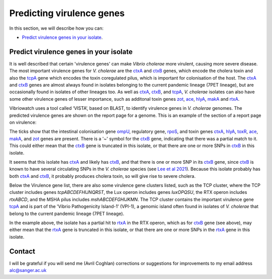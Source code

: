 Predicting virulence genes
==========================

In this section, we will describe how you can:

* `Predict virulence genes in your isolate`_.

Predict virulence genes in your isolate
---------------------------------------

It is well described that certain 'virulence genes' can make *Vibrio cholerae* more virulent, causing more severe disease. The most important virulence genes for *V. cholerae* are the `ctxA`_ and `ctxB`_ genes, which encode the cholera toxin and also the `tcpA`_ gene which encodes the toxin coregulated pilus, which is important for colonisation of the host. The `ctxA`_ and `ctxB`_ genes are almost always found in isolates belonging to the current pandemic lineage (7PET lineage), but are occasionally found in isolates of other lineages too. 
As well as `ctxA`_, `ctxB`_, and `tcpA`_, *V. cholerae* isolates can also have some 
other virulence genes of lesser importance, such as additonal toxin genes `zot`_, `ace`_, `hlyA`_, `makA`_ and `rtxA`_. 

.. _ctxA: https://biocyc.org/gene?orgid=GCF_900205735&id=FY484_RS07330

.. _ctxB: https://biocyc.org/gene?orgid=GCF_900205735&id=FY484_RS07325

.. _tcpA: https://biocyc.org/gene?orgid=GCF_900205735&id=FY484_RS04280

.. _zot: https://biocyc.org/gene?orgid=GCF_900205735&id=FY484_RS07335

.. _ace: https://biocyc.org/gene?orgid=GCF_900205735&id=FY484_RS07340

.. _hlyA: https://biocyc.org/gene?orgid=GCF_900205735&id=FY484_RS14860

.. _makA: https://biocyc.org/gene?orgid=GCF_900205735&id=FY484_RS18340

.. _rtxA: https://biocyc.org/gene?orgid=GCF_900205735&id=FY484_RS07295

Vibriowatch uses a tool called ‘VISTA’, based on BLAST, to identify virulence genes in *V. cholerae* genomes.
The predicted virulence genes are shown on the report page for a genome. This is an example of the section of a report page on virulence:

.. image:: Picture87.png
  :width: 650
  
The ticks show that the intestinal colonisation gene  `ompU`_, regulatory gene,
`rpoS`_, and toxin genes `ctxA`_, `hlyA`_, `toxR`_, `ace`_, `makA`_, and `zot`_ genes are present. There is a '~' symbol for the `ctxB`_ gene, indicating that there was a partial match to it. This could either mean that the `ctxB`_ gene is truncated in this isolate, or that there are one or more SNPs in `ctxB`_ in this isolate. 

.. _ompU: https://biocyc.org/gene?orgid=GCF_900205735&id=FY484_RS03340

.. _rpoS: https://biocyc.org/gene?orgid=GCF_900205735&id=FY484_RS02845

.. _ctxA: https://biocyc.org/gene?orgid=GCF_900205735&id=FY484_RS07330

.. _hlyA: https://biocyc.org/gene?orgid=GCF_900205735&id=FY484_RS14860

.. _toxR: https://biocyc.org/gene?orgid=GCF_900205735&id=FY484_RS05040

.. _ace: https://biocyc.org/gene?orgid=GCF_900205735&id=FY484_RS07340

.. _makA: https://biocyc.org/gene?orgid=GCF_900205735&id=FY484_RS18340

.. _zot: https://biocyc.org/gene?orgid=GCF_900205735&id=FY484_RS07335

.. _ctxB: https://biocyc.org/gene?orgid=GCF_900205735&id=FY484_RS07325

It seems that this isolate has `ctxA`_ and likely has `ctxB`_, and that there is one or more SNP in its `ctxB`_ gene, since `ctxB`_ is known to have several circulating SNPs in the *V. cholerae* species (see `Lee et al 2021`_). Because this isolate probably has both `ctxA`_ and `ctxB`_, it probably produces cholera toxin, so will give rise to severe cholera.

.. _ctxB: https://biocyc.org/gene?orgid=GCF_900205735&id=FY484_RS07325

.. _ctxA: https://biocyc.org/gene?orgid=GCF_900205735&id=FY484_RS07330

.. _Lee et al 2021: https://pubmed.ncbi.nlm.nih.gov/34566903/

Below the Virulence gene list, there are also some virulence gene clusters listed, such as the TCP cluster, where the TCP cluster includes genes *tcpABCDEFHIJNQRST*, the Lux operon includes genes *luxOPQSU*, the RTX operon includes *rtxABCD*, and the MSHA pilus includes *mshABCDEFGHIJKMN*. 
The TCP cluster contains the important virulence gene `tcpA`_ and is part of the 'Vibrio Pathogenicity Island-1' (VPI-1), a genomic island often found in isolates of *V. cholerae* that belong to the current pandemic lineage (7PET lineage).

.. _tcpA: https://biocyc.org/gene?orgid=GCF_900205735&id=FY484_RS04280

In the example above, the isolate has a partial hit to `rtxA`_ in the RTX operon, which as for `ctxB`_ gene (see above), may either mean that the `rtxA`_ gene is truncated in this isolate, or that there are one or more SNPs in the `rtxA`_ gene in this isolate.

.. _rtxA: https://biocyc.org/gene?orgid=GCF_900205735&id=FY484_RS07295

.. _ctxB: https://biocyc.org/gene?orgid=GCF_900205735&id=FY484_RS07325

Contact
-------

I will be grateful if you will send me (Avril Coghlan) corrections or suggestions for improvements to my email address alc@sanger.ac.uk

